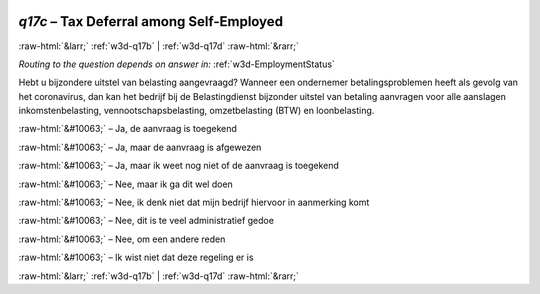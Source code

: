 .. _w3d-q17c: 

 
 .. role:: raw-html(raw) 
        :format: html 
 
`q17c` – Tax Deferral among Self-Employed
================================================ 


:raw-html:`&larr;` :ref:`w3d-q17b` | :ref:`w3d-q17d` :raw-html:`&rarr;` 
 
*Routing to the question depends on answer in:* :ref:`w3d-EmploymentStatus` 

Hebt u bijzondere uitstel van belasting aangevraagd? Wanneer een ondernemer betalingsproblemen heeft als gevolg van het coronavirus, dan kan het bedrijf bij de Belastingdienst bijzonder uitstel van betaling aanvragen voor alle aanslagen inkomstenbelasting, vennootschapsbelasting, omzetbelasting (BTW) en loonbelasting.
 
:raw-html:`&#10063;` – Ja, de aanvraag is toegekend
 
:raw-html:`&#10063;` – Ja, maar de aanvraag is afgewezen
 
:raw-html:`&#10063;` – Ja, maar ik weet nog niet of de aanvraag is toegekend
 
:raw-html:`&#10063;` – Nee, maar ik ga dit wel doen
 
:raw-html:`&#10063;` – Nee, ik denk niet dat mijn bedrijf hiervoor in aanmerking komt
 
:raw-html:`&#10063;` – Nee, dit is te veel administratief gedoe
 
:raw-html:`&#10063;` – Nee, om een andere reden
 
:raw-html:`&#10063;` – Ik wist niet dat deze regeling er is
 

.. image:: ../_screenshots/w3-q17c.png 


:raw-html:`&larr;` :ref:`w3d-q17b` | :ref:`w3d-q17d` :raw-html:`&rarr;` 
 
